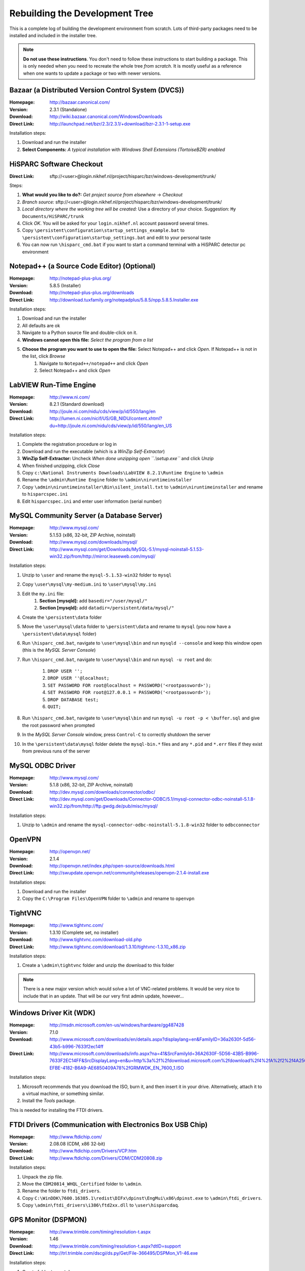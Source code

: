 Rebuilding the Development Tree
===============================

This is a complete log of building the development environment from
scratch.  Lots of third-party packages need to be installed and included
in the installer tree.

.. note:: **Do not use these instructions**.  You don't need to follow
          these instructions to start building a package.  This is only
          needed when you need to recreate the whole tree *from scratch*.
          It is mostly useful as a reference when one wants to update a
          package or two with newer versions.


Bazaar (a Distributed Version Control System (DVCS))
----------------------------------------------------

:Homepage: http://bazaar.canonical.com/
:Version: 2.3.1 (Standalone)
:Download: http://wiki.bazaar.canonical.com/WindowsDownloads
:Direct Link: http://launchpad.net/bzr/2.3/2.3.1/+download/bzr-2.3.1-1-setup.exe

Installation steps:

#. Download and run the installer
#. **Select Components:** *A typical installation* with *Windows Shell
   Extensions (TortoiseBZR) enabled*


HiSPARC Software Checkout
-------------------------

:Direct Link: sftp://<user>@login.nikhef.nl/project/hisparc/bzr/windows-development/trunk/

Steps:

#. **What would you like to do?:** *Get project source from elsewhere*
   -> *Checkout*
#. *Branch source:* sftp://<user>@login.nikhef.nl/project/hisparc/bzr/windows-development/trunk/
#. *Local directory where the working tree will be created:* Use a
   directory of your choice.  Suggestion: ``My Documents/HiSPARC/trunk``
#. Click *OK*.  You will be asked for your ``login.nikhef.nl`` account
   password several times.
#. Copy ``\persistent\configuration\startup_settings_example.bat`` to
   ``\persistent\configuration\startup_settings.bat`` and edit to your
   personal taste
#. You can now run ``\hisparc_cmd.bat`` if you want to start a command
   terminal with a HiSPARC detector pc environment


Notepad++ (a Source Code Editor) (Optional)
-------------------------------------------

:Homepage: http://notepad-plus-plus.org/
:Version: 5.8.5 (Installer)
:Download: http://notepad-plus-plus.org/downloads
:Direct Link: http://download.tuxfamily.org/notepadplus/5.8.5/npp.5.8.5.Installer.exe

Installation steps:

#. Download and run the installer
#. All defaults are ok
#. Navigate to a Python source file and double-click on it.
#. **Windows cannot open this file:** *Select the program from a list*
#. **Choose the program you want to use to open the file:** Select Notepad++ and click *Open*.  If Notepad++ is not in the list, click *Browse*
    #. Navigate to ``Notepad++/notepad++`` and click *Open*
    #. Select Notepad++ and click *Open*


LabVIEW Run-Time Engine
-----------------------

:Homepage: http://www.ni.com/
:Version: 8.2.1 (Standard download)
:Download: http://joule.ni.com/nidu/cds/view/p/id/550/lang/en
:Direct Link: http://lumen.ni.com/nicif/US/GB_NIDU/content.xhtml?du=http://joule.ni.com/nidu/cds/view/p/id/550/lang/en_US

Installation steps:

#. Complete the registration procedure or log in
#. Download and run the executable (which is a *WinZip Self-Extractor*)
#. **WinZip Self-Extractor:** Uncheck *When done unzipping open
   ``.\\setup.exe``* and click *Unzip*
#. When finished unzipping, click *Close*
#. Copy ``c:\National Instruments Downloads\LabVIEW 8.2.1\Runtime
   Engine`` to ``\admin``
#. Rename the ``\admin\Runtime Engine`` folder to
   ``\admin\niruntimeinstaller``
#. Copy ``\admin\niruntimeinstaller\Bin\silent_install.txt`` to
   ``\admin\niruntimeinstaller`` and rename to ``hisparcspec.ini``
#. Edit ``hisparcspec.ini`` and enter user information (serial number)


MySQL Community Server (a Database Server)
------------------------------------------

:Homepage: http://www.mysql.com/
:Version: 5.1.53 (x86, 32-bit, ZIP Archive, noinstall)
:Download: http://www.mysql.com/downloads/mysql/
:Direct Link: http://www.mysql.com/get/Downloads/MySQL-5.1/mysql-noinstall-5.1.53-win32.zip/from/http://mirror.leaseweb.com/mysql/

Installation steps:

#. Unzip to ``\user`` and rename the ``mysql-5.1.53-win32`` folder to
   ``mysql``
#. Copy ``\user\mysql\my-medium.ini`` to ``\user\mysql\my.ini``
#. Edit the ``my.ini`` file:
    #. **Section [mysqld]:** add ``basedir="/user/mysql/"``
    #. **Section [mysqld]:** add ``datadir=/persistent/data/mysql/"``
#. Create the ``\persistent\data`` folder
#. Move the ``\user\mysql\data`` folder to ``\persistent\data`` and
   rename to ``mysql`` (you now have a ``\persistent\data\mysql``
   folder)
#. Run ``\hisparc_cmd.bat``, navigate to ``\user\mysql\bin`` and run
   ``mysqld --console`` and keep this window open (this is the *MySQL
   Server Console*)
#. Run ``\hisparc_cmd.bat``, navigate to ``\user\mysql\bin`` and run
   ``mysql -u root`` and do:

    #. ``DROP USER '';``
    #. ``DROP USER ''@localhost;``
    #. ``SET PASSWORD FOR root@localhost = PASSWORD('<rootpassword>');``
    #. ``SET PASSWORD FOR root@127.0.0.1 = PASSWORD('<rootpassword>');``
    #. ``DROP DATABASE test;``
    #. ``QUIT;``

#. Run ``\hisparc_cmd.bat``, navigate to ``\user\mysql\bin`` and run
   ``mysql -u root -p < \buffer.sql`` and give the root password when
   prompted
#. In the *MySQL Server Console* window, press ``Control-C`` to
   correctly shutdown the server
#. In the ``\persistent\data\mysql`` folder delete the ``mysql-bin.*``
   files and any ``*.pid`` and ``*.err`` files if they exist from
   previous runs of the server


MySQL ODBC Driver
-----------------

:Homepage: http://www.mysql.com/
:Version: 5.1.8 (x86, 32-bit, ZIP Archive, noinstall)
:Download: http://dev.mysql.com/downloads/connector/odbc/
:Direct Link: http://dev.mysql.com/get/Downloads/Connector-ODBC/5.1/mysql-connector-odbc-noinstall-5.1.8-win32.zip/from/http://ftp.gwdg.de/pub/misc/mysql/

Installation steps:

#. Unzip to ``\admin`` and rename the
   ``mysql-connector-odbc-noinstall-5.1.8-win32`` folder to
   ``odbcconnector``


OpenVPN
-------

:Homepage: http://openvpn.net/
:Version: 2.1.4
:Download: http://openvpn.net/index.php/open-source/downloads.html
:Direct Link: http://swupdate.openvpn.net/community/releases/openvpn-2.1.4-install.exe

Installation steps:

#. Download and run the installer
#. Copy the ``C:\Program Files\OpenVPN`` folder to ``\admin`` and rename
   to ``openvpn``


TightVNC
--------

:Homepage: http://www.tightvnc.com/
:Version: 1.3.10 (Complete set, no installer)
:Download: http://www.tightvnc.com/download-old.php
:Direct Link: http://www.tightvnc.com/download/1.3.10/tightvnc-1.3.10_x86.zip

Installation steps:

#. Create a ``\admin\tightvnc`` folder and unzip the download to this
   folder

.. note:: There is a new major version which would solve a lot of
          VNC-related problems.  It would be very nice to include that in
          an update.  That will be our very first admin update, however...


Windows Driver Kit (WDK)
------------------------
:Homepage: http://msdn.microsoft.com/en-us/windows/hardware/gg487428
:Version: 7.1.0
:Download: http://www.microsoft.com/downloads/en/details.aspx?displaylang=en&FamilyID=36a2630f-5d56-43b5-b996-7633f2ec14ff
:Direct Link: http://www.microsoft.com/downloads/info.aspx?na=41&SrcFamilyId=36A2630F-5D56-43B5-B996-7633F2EC14FF&SrcDisplayLang=en&u=http%3a%2f%2fdownload.microsoft.com%2fdownload%2f4%2fA%2f2%2f4A25C7D5-EFBE-4182-B6A9-AE6850409A78%2fGRMWDK_EN_7600_1.ISO

Installation steps:

#. Microsoft recommends that you download the ISO, burn it, and then
   insert it in your drive.  Alternatively, attach it to a virtual
   machine, or something similar.
#. Install the *Tools* package.

This is needed for installing the FTDI drivers.


FTDI Drivers (Communication with Electronics Box USB Chip)
----------------------------------------------------------

:Homepage: http://www.ftdichip.com/
:Version: 2.08.08 (CDM, x86 32-bit)
:Download: http://www.ftdichip.com/Drivers/VCP.htm
:Direct Link: http://www.ftdichip.com/Drivers/CDM/CDM20808.zip

Installation steps:

#. Unpack the zip file.
#. Move the ``CDM20814_WHQL_Certified`` folder to ``\admin``.
#. Rename the folder to ``ftdi_drivers``.
#. Copy
   ``C:\WinDDK\7600.16385.1\redist\DIFx\dpinst\EngMui\x86\dpinst.exe`` to
   ``\admin\ftdi_drivers``.
#. Copy ``\admin\ftdi_drivers\i386\ftd2xx.dll`` to ``\user\hisparcdaq``.


GPS Monitor (DSPMON)
--------------------

:Homepage: http://www.trimble.com/timing/resolution-t.aspx
:Version: 1.46
:Download: http://www.trimble.com/timing/resolution-t.aspx?dtID=support
:Direct Link: http://trl.trimble.com/dscgi/ds.py/Get/File-366495/DSPMon_V1-46.exe

Installation steps:

#. Create folder ``\user\dspmon``.
#. Copy ``DSPMon_V1-46.exe`` to ``\user\dspmon``.
#. Rename file to ``DSPMon.exe``.


Nagios: Send Passive Check Results (NSCA Client)
------------------------------------------------

:Homepage: http://exchange.nagios.org/directory/Addons/Passive-Checks/NSCA-Win32-Client/details
:Version: Unknown
:Download: http://exchange.nagios.org/components/com_mtree/attachment.php?link_id=550&cf_id=29

Installation steps:

#. Unpack zip file.
#. Copy ``send_nsca_win32_bin`` folder to ``\user\hsmonitor\data``.
#. Rename folder to ``send_nsca_win32``.
#. Edit ``\user\hsmonitor\data\send_nsca_win32\send_nsca.cfg``: change
   ``encryption_method=1`` to ``encryption_method=0``.

.. note:: I'd really like to change this to something better.  Still, it is
          not as bad as it seems since everything is sent over the VPN.


Nagios: Client (NSClient++)
----------------------------

:Homepage: http://nsclient.org/nscp/
:Version: 0.3.8
:Download: http://nsclient.org/nscp/downloads
:Direct Link: http://files.nsclient.org/x-0.3.x/NSClient%2B%2B-0.3.8-Win32.zip

Installation steps:

#. Unpack zip file.
#. Enter ``NSClient++-0.3.8-Win32`` folder.
#. Copy everything, *except* ``scripts`` *folder and* ``nsci.ini`` *file*, to
   ``\admin\nsclientpp``.


Nullsoft Scriptable Install System (NSIS)
-----------------------------------------

:Homepage: http://nsis.sourceforge.net/
:Version: 2.46
:Download: http://nsis.sourceforge.net/Download
:Direct Link: http://prdownloads.sourceforge.net/nsis/nsis-2.46-setup.exe?download

Installation steps:

#. Run .exe file.
#. Perform a *Full* installation.
#. Copy ``C:\Program Files\NSIS`` to ``\bake``.
#. Rename ``NSIS`` folder to ``nsis``.


NSIS Unzip plugin (Nsisunz)
---------------------------

:Homepage: http://nsis.sourceforge.net/Nsisunz_plug-in
:Version: June 22, 2007
:Direct Link: http://saivert.com/nsis/nsisunz.7z

Installation steps:

#. Open archive.
#. Copy ``Release/nsisunz.dll`` to ``\bake\nsis\Plugins``.


NSIS XtInfoPlugin
-----------------

:Homepage: http://nsis.sourceforge.net/XtInfoPlugin_plug-in
:Version: 1.0.0.2
:Direct Link: http://nsis.sourceforge.net/mediawiki/images/1/1d/XtInfoPlugin_v_1.0.0.2.zip

Installation steps:

#. Open archive.
#. Copy ``xtInfoPlugin\xtInfoPlugin.dll`` to ``\bake\nsis\Plugins``.


NSIS Simple Service Plugin (SimpleSC)
-------------------------------------

:Homepage: http://nsis.sourceforge.net/NSIS_Simple_Service_Plugin
:Version: 1.29
:Direct Link: http://nsis.sourceforge.net/mediawiki/images/e/ed/NSIS_Simple_Service_Plugin_1.29.zip

Installation steps:

#. Open archive.
#. Copy ``SimpleSC.dll`` to ``\bake\nsis\Plugins``.


NSIS Simple Firewall Plugin (SimpleFC)
--------------------------------------

:Homepage: http://nsis.sourceforge.net/NSIS_Simple_Firewall_Plugin
:Version: 1.18
:Direct Link: http://nsis.sourceforge.net/mediawiki/images/6/67/NSIS_Simple_Firewall_Plugin_1.18.zip

Installation steps:

#. Open archive.
#. Copy ``SimpleFC.dll`` to ``\bake\nsis\Plugins``.


NSIS Access Control Plugin
--------------------------

:Homepage: http://nsis.sourceforge.net/AccessControl_plug-in
:Version: January 23, 2008
:Direct Link: http://nsis.sourceforge.net/mediawiki/images/4/4a/AccessControl.zip

Installation steps:

#. Open archive.
#. Copy ``AccessControl\Plugins\*.dll`` to ``\bake\nsis\Plugins``.


Python
------

:Homepage: http://python.org/
:Version: 2.7.1
:Download: http://www.python.org/download/
:Direct Link: http://www.python.org/ftp/python/2.7.1/python-2.7.1.msi

Installation steps:

#. Install *Just for me* (this makes it easier to redistribute the
   package).


Python for Windows Extensions (pywin32)
---------------------------------------

:Homepage: http://sourceforge.net/projects/pywin32/
:Version: Build 216
:Download: http://sourceforge.net/projects/pywin32/files/pywin32/
:Direct Link: http://sourceforge.net/projects/pywin32/files/pywin32/Build216/pywin32-216.win32-py2.7.exe/download

Installation steps:

#. Default installation.


Windows Management Instrumentation for Python (Python-WMI)
----------------------------------------------------------

:Homepage: http://timgolden.me.uk/python/wmi/index.html
:Version: 1.4.6
:Download: http://timgolden.me.uk/python/wmi/index.html#where-do-i-get-it
:Direct Link: http://timgolden.me.uk/python/downloads/WMI-1.4.6.win32.exe

Installation steps:

#. Default installation.


MySQL for Python (MySQLdb)
--------------------------

:Homepage: http://www.lfd.uci.edu/~gohlke/pythonlibs/
:Version: 1.2.3
:Download: http://www.lfd.uci.edu/~gohlke/pythonlibs/

.. note:: Since I don't own Microsoft Visual Studio, I can't compile the
          MySQL extension module myself.  If you *do* own MSVC, you might
          be able to compile and run the official package from
          http://pypi.python.org/pypi/MySQL-python/.

Installation steps:

#. Default installation.


Finishing Python Installation
-----------------------------

Steps:

#. Copy ``C:\Python27`` to ``\user``.
#. Rename ``Python27`` folder to ``python``.

Unfortunately, the world of Windows is complex.  The world of Windows
compilers is even more complex.  You can't use binaries (executables or
DLLs) from different compilers or even compiler versions together.  For
instance, you can't import a Python module containing compiled code when
it is compiled with a different compiler than Python itself.  Since
Windows installations commonly don't *have* a compiler, this can be a pain
and breaks installers.  What's more: compile code with Microsoft Visual
C++ and install it on a machine *without* Microsoft Visual C++ and it may
not work out of the box.  For instance, try this::

    >>> import _tkinter
    Traceback (most recent call last):
      File "<stdin>", line 1, in <module>
    ImportError: DLL load failed: This application has failed to start
    because the application configuration is incorrect. Reinstalling the
    application may fix this problem.
    >>> import win32api
    Traceback (most recent call last):
      File "<stdin>", line 1, in <module>
    ImportError: DLL load failed: The specified module could not be found.

This not only happens with Tkinter and PyWin32, but also with several
other packages that are used by the HiSPARC software.  Just trying to
import _tkinter is an easy check to see if things are ok.  For Python
2.7.1, the error can be resolved by installing the Microsoft Visual C++
2008 Redistributable package.  Don't try another version, it won't work.
Alternatively, you can fix the python installation by copying a few files
around.  This is much easier to do.

Steps (continued):

#. Copy ``msvcr90.dll`` and ``Microsoft.VC90.CRT.manifest`` to
   ``\user\python\DDLs``.
#. Copy contents of ``\user\python\Lib\site-packages\pywin32_system32`` to
   ``\user\python``.

Now try::

    >>> import _tkinter
    >>> import win32api
